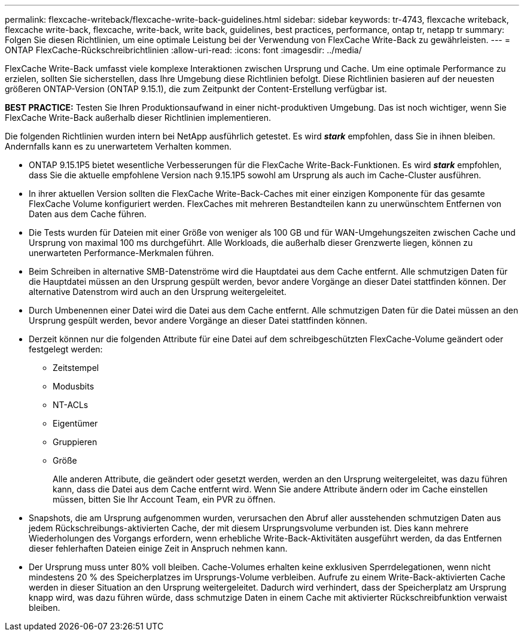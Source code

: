 ---
permalink: flexcache-writeback/flexcache-write-back-guidelines.html 
sidebar: sidebar 
keywords: tr-4743, flexcache writeback, flexcache write-back, flexcache, write-back, write back, guidelines, best practices, performance, ontap tr, netapp tr 
summary: Folgen Sie diesen Richtlinien, um eine optimale Leistung bei der Verwendung von FlexCache Write-Back zu gewährleisten. 
---
= ONTAP FlexCache-Rückschreibrichtlinien
:allow-uri-read: 
:icons: font
:imagesdir: ../media/


[role="lead"]
FlexCache Write-Back umfasst viele komplexe Interaktionen zwischen Ursprung und Cache. Um eine optimale Performance zu erzielen, sollten Sie sicherstellen, dass Ihre Umgebung diese Richtlinien befolgt. Diese Richtlinien basieren auf der neuesten größeren ONTAP-Version (ONTAP 9.15.1), die zum Zeitpunkt der Content-Erstellung verfügbar ist.

**BEST PRACTICE:** Testen Sie Ihren Produktionsaufwand in einer nicht-produktiven Umgebung. Das ist noch wichtiger, wenn Sie FlexCache Write-Back außerhalb dieser Richtlinien implementieren.

Die folgenden Richtlinien wurden intern bei NetApp ausführlich getestet. Es wird *_stark_* empfohlen, dass Sie in ihnen bleiben. Andernfalls kann es zu unerwartetem Verhalten kommen.

* ONTAP 9.15.1P5 bietet wesentliche Verbesserungen für die FlexCache Write-Back-Funktionen. Es wird *_stark_* empfohlen, dass Sie die aktuelle empfohlene Version nach 9.15.1P5 sowohl am Ursprung als auch im Cache-Cluster ausführen.
* In ihrer aktuellen Version sollten die FlexCache Write-Back-Caches mit einer einzigen Komponente für das gesamte FlexCache Volume konfiguriert werden. FlexCaches mit mehreren Bestandteilen kann zu unerwünschtem Entfernen von Daten aus dem Cache führen.
* Die Tests wurden für Dateien mit einer Größe von weniger als 100 GB und für WAN-Umgehungszeiten zwischen Cache und Ursprung von maximal 100 ms durchgeführt. Alle Workloads, die außerhalb dieser Grenzwerte liegen, können zu unerwarteten Performance-Merkmalen führen.
* Beim Schreiben in alternative SMB-Datenströme wird die Hauptdatei aus dem Cache entfernt. Alle schmutzigen Daten für die Hauptdatei müssen an den Ursprung gespült werden, bevor andere Vorgänge an dieser Datei stattfinden können. Der alternative Datenstrom wird auch an den Ursprung weitergeleitet.
* Durch Umbenennen einer Datei wird die Datei aus dem Cache entfernt. Alle schmutzigen Daten für die Datei müssen an den Ursprung gespült werden, bevor andere Vorgänge an dieser Datei stattfinden können.
* Derzeit können nur die folgenden Attribute für eine Datei auf dem schreibgeschützten FlexCache-Volume geändert oder festgelegt werden:
+
** Zeitstempel
** Modusbits
** NT-ACLs
** Eigentümer
** Gruppieren
** Größe
+
Alle anderen Attribute, die geändert oder gesetzt werden, werden an den Ursprung weitergeleitet, was dazu führen kann, dass die Datei aus dem Cache entfernt wird. Wenn Sie andere Attribute ändern oder im Cache einstellen müssen, bitten Sie Ihr Account Team, ein PVR zu öffnen.



* Snapshots, die am Ursprung aufgenommen wurden, verursachen den Abruf aller ausstehenden schmutzigen Daten aus jedem Rückschreibungs-aktivierten Cache, der mit diesem Ursprungsvolume verbunden ist. Dies kann mehrere Wiederholungen des Vorgangs erfordern, wenn erhebliche Write-Back-Aktivitäten ausgeführt werden, da das Entfernen dieser fehlerhaften Dateien einige Zeit in Anspruch nehmen kann.
* Der Ursprung muss unter 80% voll bleiben. Cache-Volumes erhalten keine exklusiven Sperrdelegationen, wenn nicht mindestens 20 % des Speicherplatzes im Ursprungs-Volume verbleiben. Aufrufe zu einem Write-Back-aktivierten Cache werden in dieser Situation an den Ursprung weitergeleitet. Dadurch wird verhindert, dass der Speicherplatz am Ursprung knapp wird, was dazu führen würde, dass schmutzige Daten in einem Cache mit aktivierter Rückschreibfunktion verwaist bleiben.

